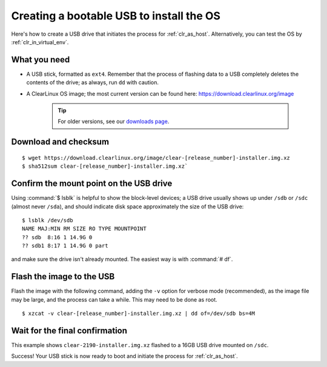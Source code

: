 .. _bootable_usb:

Creating a bootable USB to install the OS
=========================================
Here's how to create a USB drive that initiates the process for
:ref:`clr_as_host`. Alternatively, you can test the OS by :ref:`clr_in_virtual_env`.


What you need
-------------
* A USB stick, formatted as ``ext4``. Remember that the process of flashing
  data to a USB completely deletes the contents of the drive; as always, run
  ``dd`` with caution.
* A ClearLinux OS image; the most current version can be found here:
  `https://download.clearlinux.org/image <https://download.clearlinux.org/image>`_
    .. tip::

     For older versions, see our `downloads page <https://download.clearlinux.org/>`_.


Download and checksum
---------------------

::

$ wget https://download.clearlinux.org/image/clear-[release_number]-installer.img.xz
$ sha512sum clear-[release_number]-installer.img.xz`



Confirm the mount point on the USB drive
----------------------------------------
Using :command:`$ lsblk` is helpful to show the block-level devices; a USB drive
usually shows up under ``/sdb`` or ``/sdc`` (almost never ``/sda``), and should
indicate disk space approximately the size of the USB drive:

::

 $ lsblk /dev/sdb
 NAME MAJ:MIN RM SIZE RO TYPE MOUNTPOINT
 ?? sdb  8:16 1 14.9G 0
 ?? sdb1 8:17 1 14.9G 0 part

and make sure the drive isn't already mounted. The easiest way is with
:command:`# df`.


Flash the image to the USB
--------------------------
Flash the image with the following command, adding the ``-v`` option for verbose mode
(recommended), as the image file may be large, and the process can take a while. This
may need to be done as root.

::

  $ xzcat -v clear-[release_number]-installer.img.xz | dd of=/dev/sdb bs=4M



Wait for the final confirmation
-------------------------------
This example shows ``clear-2190-installer.img.xz`` flashed to a 16GB USB drive
mounted on ``/sdc``.

.. image:: images/gs_confirmation_screen.png
   :align: center
   :alt: confirmation


Success!  Your USB stick is now ready to boot and initiate the process for
:ref:`clr_as_host`.